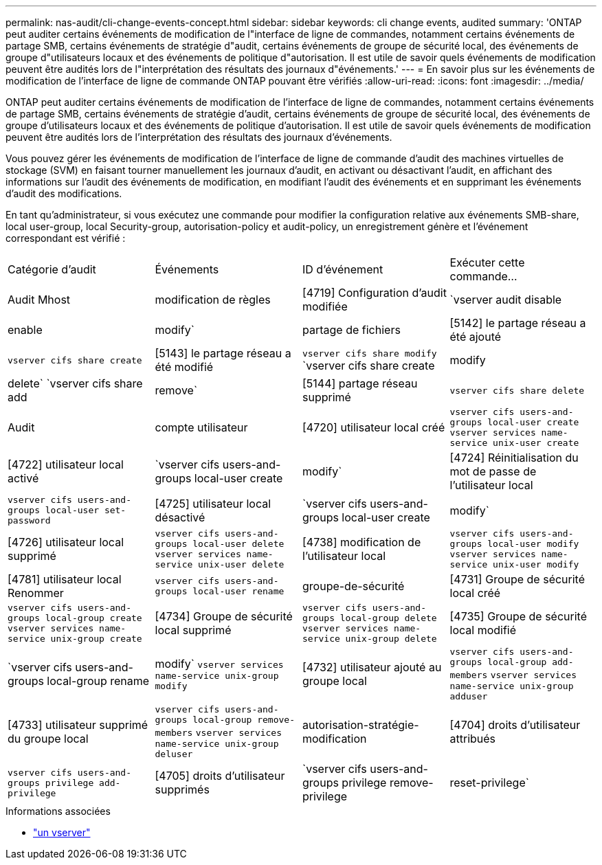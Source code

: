 ---
permalink: nas-audit/cli-change-events-concept.html 
sidebar: sidebar 
keywords: cli change events, audited 
summary: 'ONTAP peut auditer certains événements de modification de l"interface de ligne de commandes, notamment certains événements de partage SMB, certains événements de stratégie d"audit, certains événements de groupe de sécurité local, des événements de groupe d"utilisateurs locaux et des événements de politique d"autorisation. Il est utile de savoir quels événements de modification peuvent être audités lors de l"interprétation des résultats des journaux d"événements.' 
---
= En savoir plus sur les événements de modification de l'interface de ligne de commande ONTAP pouvant être vérifiés
:allow-uri-read: 
:icons: font
:imagesdir: ../media/


[role="lead"]
ONTAP peut auditer certains événements de modification de l'interface de ligne de commandes, notamment certains événements de partage SMB, certains événements de stratégie d'audit, certains événements de groupe de sécurité local, des événements de groupe d'utilisateurs locaux et des événements de politique d'autorisation. Il est utile de savoir quels événements de modification peuvent être audités lors de l'interprétation des résultats des journaux d'événements.

Vous pouvez gérer les événements de modification de l'interface de ligne de commande d'audit des machines virtuelles de stockage (SVM) en faisant tourner manuellement les journaux d'audit, en activant ou désactivant l'audit, en affichant des informations sur l'audit des événements de modification, en modifiant l'audit des événements et en supprimant les événements d'audit des modifications.

En tant qu'administrateur, si vous exécutez une commande pour modifier la configuration relative aux événements SMB-share, local user-group, local Security-group, autorisation-policy et audit-policy, un enregistrement génère et l'événement correspondant est vérifié :

|===


| Catégorie d'audit | Événements | ID d'événement | Exécuter cette commande... 


 a| 
Audit Mhost
 a| 
modification de règles
 a| 
[4719] Configuration d'audit modifiée
 a| 
`vserver audit disable|enable|modify`



 a| 
partage de fichiers
 a| 
[5142] le partage réseau a été ajouté
 a| 
`vserver cifs share create`



 a| 
[5143] le partage réseau a été modifié
 a| 
`vserver cifs share modify` `vserver cifs share create|modify|delete` `vserver cifs share add|remove`



 a| 
[5144] partage réseau supprimé
 a| 
`vserver cifs share delete`



 a| 
Audit
 a| 
compte utilisateur
 a| 
[4720] utilisateur local créé
 a| 
`vserver cifs users-and-groups local-user create` `vserver services name-service unix-user create`



 a| 
[4722] utilisateur local activé
 a| 
`vserver cifs users-and-groups local-user create|modify`



 a| 
[4724] Réinitialisation du mot de passe de l'utilisateur local
 a| 
`vserver cifs users-and-groups local-user set-password`



 a| 
[4725] utilisateur local désactivé
 a| 
`vserver cifs users-and-groups local-user create|modify`



 a| 
[4726] utilisateur local supprimé
 a| 
`vserver cifs users-and-groups local-user delete` `vserver services name-service unix-user delete`



 a| 
[4738] modification de l'utilisateur local
 a| 
`vserver cifs users-and-groups local-user modify` `vserver services name-service unix-user modify`



 a| 
[4781] utilisateur local Renommer
 a| 
`vserver cifs users-and-groups local-user rename`



 a| 
groupe-de-sécurité
 a| 
[4731] Groupe de sécurité local créé
 a| 
`vserver cifs users-and-groups local-group create` `vserver services name-service unix-group create`



 a| 
[4734] Groupe de sécurité local supprimé
 a| 
`vserver cifs users-and-groups local-group delete` `vserver services name-service unix-group delete`



 a| 
[4735] Groupe de sécurité local modifié
 a| 
`vserver cifs users-and-groups local-group rename|modify` `vserver services name-service unix-group modify`



 a| 
[4732] utilisateur ajouté au groupe local
 a| 
`vserver cifs users-and-groups local-group add-members` `vserver services name-service unix-group adduser`



 a| 
[4733] utilisateur supprimé du groupe local
 a| 
`vserver cifs users-and-groups local-group remove-members` `vserver services name-service unix-group deluser`



 a| 
autorisation-stratégie-modification
 a| 
[4704] droits d'utilisateur attribués
 a| 
`vserver cifs users-and-groups privilege add-privilege`



 a| 
[4705] droits d'utilisateur supprimés
 a| 
`vserver cifs users-and-groups privilege remove-privilege|reset-privilege`

|===
.Informations associées
* link:https://docs.netapp.com/us-en/ontap-cli/search.html?q=vserver["un vserver"^]

